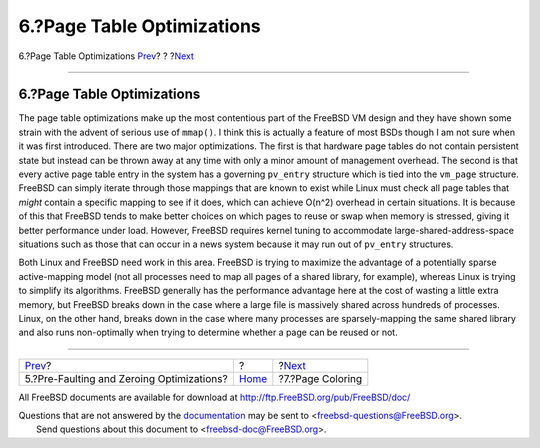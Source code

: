 ===========================
6.?Page Table Optimizations
===========================

.. raw:: html

   <div class="navheader">

6.?Page Table Optimizations
`Prev <prefault-optimizations.html>`__?
?
?\ `Next <page-coloring-optimizations.html>`__

--------------

.. raw:: html

   </div>

.. raw:: html

   <div class="sect1">

.. raw:: html

   <div class="titlepage" xmlns="">

.. raw:: html

   <div>

.. raw:: html

   <div>

6.?Page Table Optimizations
---------------------------

.. raw:: html

   </div>

.. raw:: html

   </div>

.. raw:: html

   </div>

The page table optimizations make up the most contentious part of the
FreeBSD VM design and they have shown some strain with the advent of
serious use of ``mmap()``. I think this is actually a feature of most
BSDs though I am not sure when it was first introduced. There are two
major optimizations. The first is that hardware page tables do not
contain persistent state but instead can be thrown away at any time with
only a minor amount of management overhead. The second is that every
active page table entry in the system has a governing ``pv_entry``
structure which is tied into the ``vm_page`` structure. FreeBSD can
simply iterate through those mappings that are known to exist while
Linux must check all page tables that *might* contain a specific mapping
to see if it does, which can achieve O(n^2) overhead in certain
situations. It is because of this that FreeBSD tends to make better
choices on which pages to reuse or swap when memory is stressed, giving
it better performance under load. However, FreeBSD requires kernel
tuning to accommodate large-shared-address-space situations such as
those that can occur in a news system because it may run out of
``pv_entry`` structures.

Both Linux and FreeBSD need work in this area. FreeBSD is trying to
maximize the advantage of a potentially sparse active-mapping model (not
all processes need to map all pages of a shared library, for example),
whereas Linux is trying to simplify its algorithms. FreeBSD generally
has the performance advantage here at the cost of wasting a little extra
memory, but FreeBSD breaks down in the case where a large file is
massively shared across hundreds of processes. Linux, on the other hand,
breaks down in the case where many processes are sparsely-mapping the
same shared library and also runs non-optimally when trying to determine
whether a page can be reused or not.

.. raw:: html

   </div>

.. raw:: html

   <div class="navfooter">

--------------

+----------------------------------------------+-------------------------+--------------------------------------------------+
| `Prev <prefault-optimizations.html>`__?      | ?                       | ?\ `Next <page-coloring-optimizations.html>`__   |
+----------------------------------------------+-------------------------+--------------------------------------------------+
| 5.?Pre-Faulting and Zeroing Optimizations?   | `Home <index.html>`__   | ?7.?Page Coloring                                |
+----------------------------------------------+-------------------------+--------------------------------------------------+

.. raw:: html

   </div>

All FreeBSD documents are available for download at
http://ftp.FreeBSD.org/pub/FreeBSD/doc/

| Questions that are not answered by the
  `documentation <http://www.FreeBSD.org/docs.html>`__ may be sent to
  <freebsd-questions@FreeBSD.org\ >.
|  Send questions about this document to <freebsd-doc@FreeBSD.org\ >.

